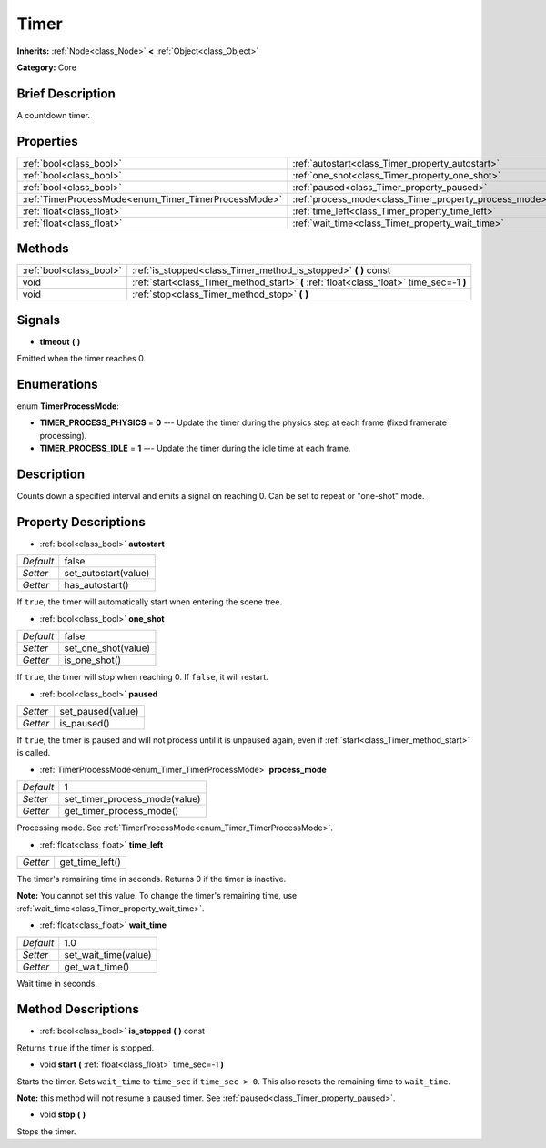 .. Generated automatically by doc/tools/makerst.py in Godot's source tree.
.. DO NOT EDIT THIS FILE, but the Timer.xml source instead.
.. The source is found in doc/classes or modules/<name>/doc_classes.

.. _class_Timer:

Timer
=====

**Inherits:** :ref:`Node<class_Node>` **<** :ref:`Object<class_Object>`

**Category:** Core

Brief Description
-----------------

A countdown timer.

Properties
----------

+------------------------------------------------------+--------------------------------------------------------+-------+
| :ref:`bool<class_bool>`                              | :ref:`autostart<class_Timer_property_autostart>`       | false |
+------------------------------------------------------+--------------------------------------------------------+-------+
| :ref:`bool<class_bool>`                              | :ref:`one_shot<class_Timer_property_one_shot>`         | false |
+------------------------------------------------------+--------------------------------------------------------+-------+
| :ref:`bool<class_bool>`                              | :ref:`paused<class_Timer_property_paused>`             |       |
+------------------------------------------------------+--------------------------------------------------------+-------+
| :ref:`TimerProcessMode<enum_Timer_TimerProcessMode>` | :ref:`process_mode<class_Timer_property_process_mode>` | 1     |
+------------------------------------------------------+--------------------------------------------------------+-------+
| :ref:`float<class_float>`                            | :ref:`time_left<class_Timer_property_time_left>`       |       |
+------------------------------------------------------+--------------------------------------------------------+-------+
| :ref:`float<class_float>`                            | :ref:`wait_time<class_Timer_property_wait_time>`       | 1.0   |
+------------------------------------------------------+--------------------------------------------------------+-------+

Methods
-------

+-------------------------+------------------------------------------------------------------------------------------+
| :ref:`bool<class_bool>` | :ref:`is_stopped<class_Timer_method_is_stopped>` **(** **)** const                       |
+-------------------------+------------------------------------------------------------------------------------------+
| void                    | :ref:`start<class_Timer_method_start>` **(** :ref:`float<class_float>` time_sec=-1 **)** |
+-------------------------+------------------------------------------------------------------------------------------+
| void                    | :ref:`stop<class_Timer_method_stop>` **(** **)**                                         |
+-------------------------+------------------------------------------------------------------------------------------+

Signals
-------

.. _class_Timer_signal_timeout:

- **timeout** **(** **)**

Emitted when the timer reaches 0.

Enumerations
------------

.. _enum_Timer_TimerProcessMode:

.. _class_Timer_constant_TIMER_PROCESS_PHYSICS:

.. _class_Timer_constant_TIMER_PROCESS_IDLE:

enum **TimerProcessMode**:

- **TIMER_PROCESS_PHYSICS** = **0** --- Update the timer during the physics step at each frame (fixed framerate processing).

- **TIMER_PROCESS_IDLE** = **1** --- Update the timer during the idle time at each frame.

Description
-----------

Counts down a specified interval and emits a signal on reaching 0. Can be set to repeat or "one-shot" mode.

Property Descriptions
---------------------

.. _class_Timer_property_autostart:

- :ref:`bool<class_bool>` **autostart**

+-----------+----------------------+
| *Default* | false                |
+-----------+----------------------+
| *Setter*  | set_autostart(value) |
+-----------+----------------------+
| *Getter*  | has_autostart()      |
+-----------+----------------------+

If ``true``, the timer will automatically start when entering the scene tree.

.. _class_Timer_property_one_shot:

- :ref:`bool<class_bool>` **one_shot**

+-----------+---------------------+
| *Default* | false               |
+-----------+---------------------+
| *Setter*  | set_one_shot(value) |
+-----------+---------------------+
| *Getter*  | is_one_shot()       |
+-----------+---------------------+

If ``true``, the timer will stop when reaching 0. If ``false``, it will restart.

.. _class_Timer_property_paused:

- :ref:`bool<class_bool>` **paused**

+----------+-------------------+
| *Setter* | set_paused(value) |
+----------+-------------------+
| *Getter* | is_paused()       |
+----------+-------------------+

If ``true``, the timer is paused and will not process until it is unpaused again, even if :ref:`start<class_Timer_method_start>` is called.

.. _class_Timer_property_process_mode:

- :ref:`TimerProcessMode<enum_Timer_TimerProcessMode>` **process_mode**

+-----------+-------------------------------+
| *Default* | 1                             |
+-----------+-------------------------------+
| *Setter*  | set_timer_process_mode(value) |
+-----------+-------------------------------+
| *Getter*  | get_timer_process_mode()      |
+-----------+-------------------------------+

Processing mode. See :ref:`TimerProcessMode<enum_Timer_TimerProcessMode>`.

.. _class_Timer_property_time_left:

- :ref:`float<class_float>` **time_left**

+----------+-----------------+
| *Getter* | get_time_left() |
+----------+-----------------+

The timer's remaining time in seconds. Returns 0 if the timer is inactive.

**Note:** You cannot set this value. To change the timer's remaining time, use :ref:`wait_time<class_Timer_property_wait_time>`.

.. _class_Timer_property_wait_time:

- :ref:`float<class_float>` **wait_time**

+-----------+----------------------+
| *Default* | 1.0                  |
+-----------+----------------------+
| *Setter*  | set_wait_time(value) |
+-----------+----------------------+
| *Getter*  | get_wait_time()      |
+-----------+----------------------+

Wait time in seconds.

Method Descriptions
-------------------

.. _class_Timer_method_is_stopped:

- :ref:`bool<class_bool>` **is_stopped** **(** **)** const

Returns ``true`` if the timer is stopped.

.. _class_Timer_method_start:

- void **start** **(** :ref:`float<class_float>` time_sec=-1 **)**

Starts the timer. Sets ``wait_time`` to ``time_sec`` if ``time_sec > 0``. This also resets the remaining time to ``wait_time``.

**Note:** this method will not resume a paused timer. See :ref:`paused<class_Timer_property_paused>`.

.. _class_Timer_method_stop:

- void **stop** **(** **)**

Stops the timer.

